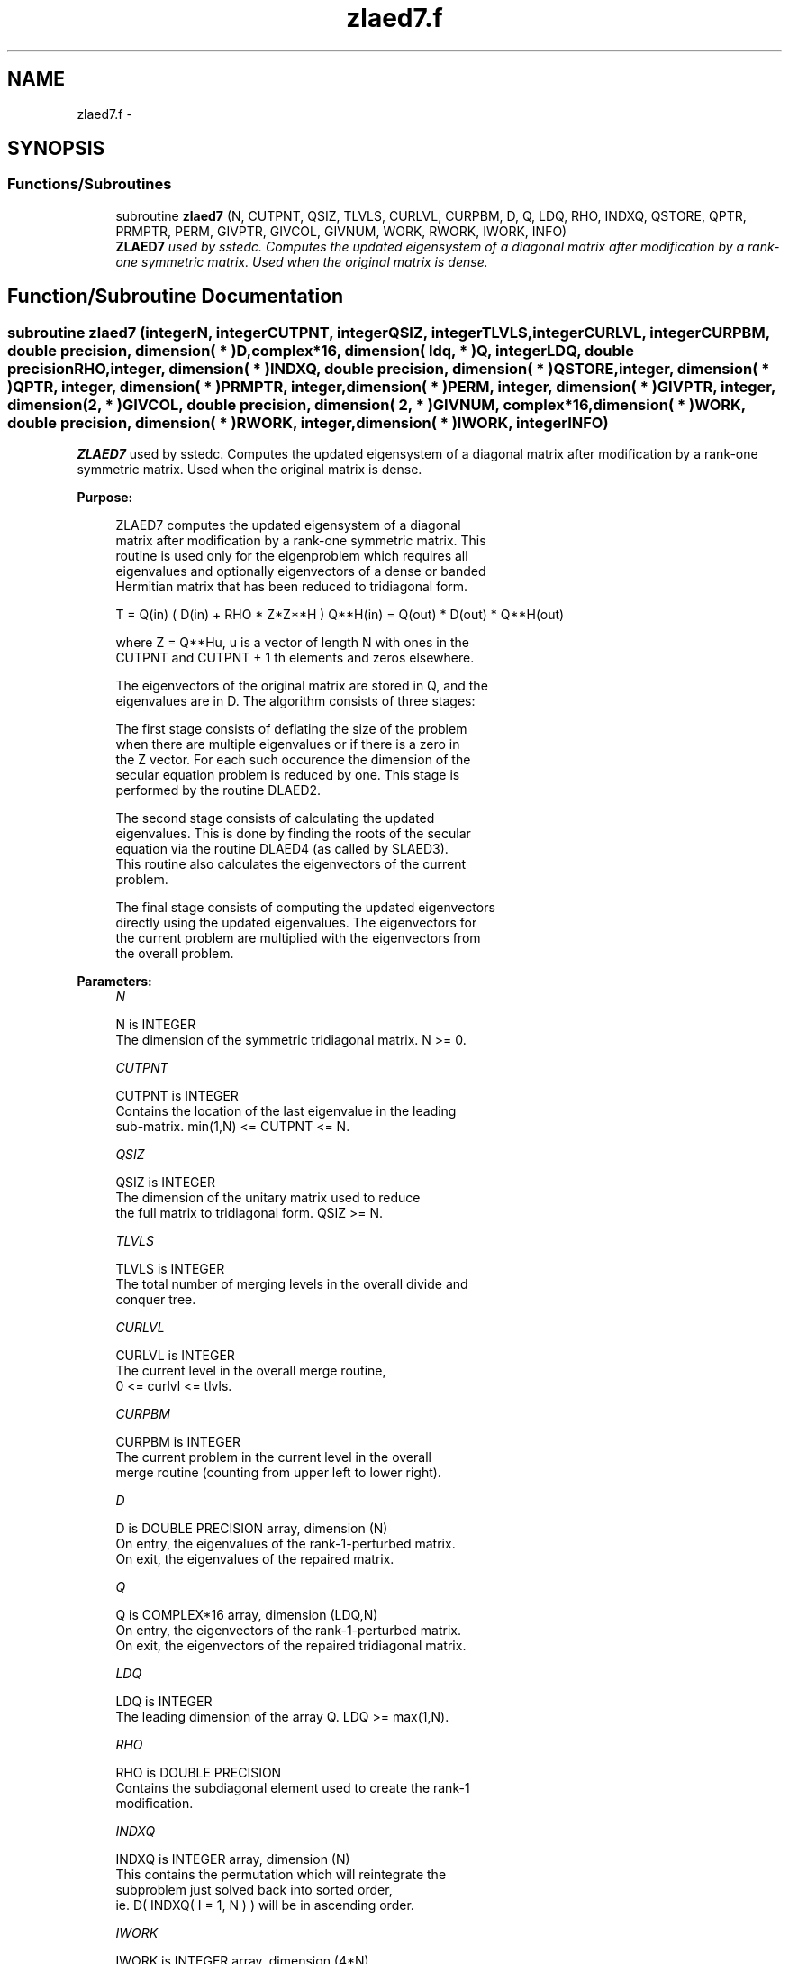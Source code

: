 .TH "zlaed7.f" 3 "Sat Nov 16 2013" "Version 3.4.2" "LAPACK" \" -*- nroff -*-
.ad l
.nh
.SH NAME
zlaed7.f \- 
.SH SYNOPSIS
.br
.PP
.SS "Functions/Subroutines"

.in +1c
.ti -1c
.RI "subroutine \fBzlaed7\fP (N, CUTPNT, QSIZ, TLVLS, CURLVL, CURPBM, D, Q, LDQ, RHO, INDXQ, QSTORE, QPTR, PRMPTR, PERM, GIVPTR, GIVCOL, GIVNUM, WORK, RWORK, IWORK, INFO)"
.br
.RI "\fI\fBZLAED7\fP used by sstedc\&. Computes the updated eigensystem of a diagonal matrix after modification by a rank-one symmetric matrix\&. Used when the original matrix is dense\&. \fP"
.in -1c
.SH "Function/Subroutine Documentation"
.PP 
.SS "subroutine zlaed7 (integerN, integerCUTPNT, integerQSIZ, integerTLVLS, integerCURLVL, integerCURPBM, double precision, dimension( * )D, complex*16, dimension( ldq, * )Q, integerLDQ, double precisionRHO, integer, dimension( * )INDXQ, double precision, dimension( * )QSTORE, integer, dimension( * )QPTR, integer, dimension( * )PRMPTR, integer, dimension( * )PERM, integer, dimension( * )GIVPTR, integer, dimension( 2, * )GIVCOL, double precision, dimension( 2, * )GIVNUM, complex*16, dimension( * )WORK, double precision, dimension( * )RWORK, integer, dimension( * )IWORK, integerINFO)"

.PP
\fBZLAED7\fP used by sstedc\&. Computes the updated eigensystem of a diagonal matrix after modification by a rank-one symmetric matrix\&. Used when the original matrix is dense\&.  
.PP
\fBPurpose: \fP
.RS 4

.PP
.nf
 ZLAED7 computes the updated eigensystem of a diagonal
 matrix after modification by a rank-one symmetric matrix. This
 routine is used only for the eigenproblem which requires all
 eigenvalues and optionally eigenvectors of a dense or banded
 Hermitian matrix that has been reduced to tridiagonal form.

   T = Q(in) ( D(in) + RHO * Z*Z**H ) Q**H(in) = Q(out) * D(out) * Q**H(out)

   where Z = Q**Hu, u is a vector of length N with ones in the
   CUTPNT and CUTPNT + 1 th elements and zeros elsewhere.

    The eigenvectors of the original matrix are stored in Q, and the
    eigenvalues are in D.  The algorithm consists of three stages:

       The first stage consists of deflating the size of the problem
       when there are multiple eigenvalues or if there is a zero in
       the Z vector.  For each such occurence the dimension of the
       secular equation problem is reduced by one.  This stage is
       performed by the routine DLAED2.

       The second stage consists of calculating the updated
       eigenvalues. This is done by finding the roots of the secular
       equation via the routine DLAED4 (as called by SLAED3).
       This routine also calculates the eigenvectors of the current
       problem.

       The final stage consists of computing the updated eigenvectors
       directly using the updated eigenvalues.  The eigenvectors for
       the current problem are multiplied with the eigenvectors from
       the overall problem.
.fi
.PP
 
.RE
.PP
\fBParameters:\fP
.RS 4
\fIN\fP 
.PP
.nf
          N is INTEGER
         The dimension of the symmetric tridiagonal matrix.  N >= 0.
.fi
.PP
.br
\fICUTPNT\fP 
.PP
.nf
          CUTPNT is INTEGER
         Contains the location of the last eigenvalue in the leading
         sub-matrix.  min(1,N) <= CUTPNT <= N.
.fi
.PP
.br
\fIQSIZ\fP 
.PP
.nf
          QSIZ is INTEGER
         The dimension of the unitary matrix used to reduce
         the full matrix to tridiagonal form.  QSIZ >= N.
.fi
.PP
.br
\fITLVLS\fP 
.PP
.nf
          TLVLS is INTEGER
         The total number of merging levels in the overall divide and
         conquer tree.
.fi
.PP
.br
\fICURLVL\fP 
.PP
.nf
          CURLVL is INTEGER
         The current level in the overall merge routine,
         0 <= curlvl <= tlvls.
.fi
.PP
.br
\fICURPBM\fP 
.PP
.nf
          CURPBM is INTEGER
         The current problem in the current level in the overall
         merge routine (counting from upper left to lower right).
.fi
.PP
.br
\fID\fP 
.PP
.nf
          D is DOUBLE PRECISION array, dimension (N)
         On entry, the eigenvalues of the rank-1-perturbed matrix.
         On exit, the eigenvalues of the repaired matrix.
.fi
.PP
.br
\fIQ\fP 
.PP
.nf
          Q is COMPLEX*16 array, dimension (LDQ,N)
         On entry, the eigenvectors of the rank-1-perturbed matrix.
         On exit, the eigenvectors of the repaired tridiagonal matrix.
.fi
.PP
.br
\fILDQ\fP 
.PP
.nf
          LDQ is INTEGER
         The leading dimension of the array Q.  LDQ >= max(1,N).
.fi
.PP
.br
\fIRHO\fP 
.PP
.nf
          RHO is DOUBLE PRECISION
         Contains the subdiagonal element used to create the rank-1
         modification.
.fi
.PP
.br
\fIINDXQ\fP 
.PP
.nf
          INDXQ is INTEGER array, dimension (N)
         This contains the permutation which will reintegrate the
         subproblem just solved back into sorted order,
         ie. D( INDXQ( I = 1, N ) ) will be in ascending order.
.fi
.PP
.br
\fIIWORK\fP 
.PP
.nf
          IWORK is INTEGER array, dimension (4*N)
.fi
.PP
.br
\fIRWORK\fP 
.PP
.nf
          RWORK is DOUBLE PRECISION array,
                                 dimension (3*N+2*QSIZ*N)
.fi
.PP
.br
\fIWORK\fP 
.PP
.nf
          WORK is COMPLEX*16 array, dimension (QSIZ*N)
.fi
.PP
.br
\fIQSTORE\fP 
.PP
.nf
          QSTORE is DOUBLE PRECISION array, dimension (N**2+1)
         Stores eigenvectors of submatrices encountered during
         divide and conquer, packed together. QPTR points to
         beginning of the submatrices.
.fi
.PP
.br
\fIQPTR\fP 
.PP
.nf
          QPTR is INTEGER array, dimension (N+2)
         List of indices pointing to beginning of submatrices stored
         in QSTORE. The submatrices are numbered starting at the
         bottom left of the divide and conquer tree, from left to
         right and bottom to top.
.fi
.PP
.br
\fIPRMPTR\fP 
.PP
.nf
          PRMPTR is INTEGER array, dimension (N lg N)
         Contains a list of pointers which indicate where in PERM a
         level's permutation is stored.  PRMPTR(i+1) - PRMPTR(i)
         indicates the size of the permutation and also the size of
         the full, non-deflated problem.
.fi
.PP
.br
\fIPERM\fP 
.PP
.nf
          PERM is INTEGER array, dimension (N lg N)
         Contains the permutations (from deflation and sorting) to be
         applied to each eigenblock.
.fi
.PP
.br
\fIGIVPTR\fP 
.PP
.nf
          GIVPTR is INTEGER array, dimension (N lg N)
         Contains a list of pointers which indicate where in GIVCOL a
         level's Givens rotations are stored.  GIVPTR(i+1) - GIVPTR(i)
         indicates the number of Givens rotations.
.fi
.PP
.br
\fIGIVCOL\fP 
.PP
.nf
          GIVCOL is INTEGER array, dimension (2, N lg N)
         Each pair of numbers indicates a pair of columns to take place
         in a Givens rotation.
.fi
.PP
.br
\fIGIVNUM\fP 
.PP
.nf
          GIVNUM is DOUBLE PRECISION array, dimension (2, N lg N)
         Each number indicates the S value to be used in the
         corresponding Givens rotation.
.fi
.PP
.br
\fIINFO\fP 
.PP
.nf
          INFO is INTEGER
          = 0:  successful exit.
          < 0:  if INFO = -i, the i-th argument had an illegal value.
          > 0:  if INFO = 1, an eigenvalue did not converge
.fi
.PP
 
.RE
.PP
\fBAuthor:\fP
.RS 4
Univ\&. of Tennessee 
.PP
Univ\&. of California Berkeley 
.PP
Univ\&. of Colorado Denver 
.PP
NAG Ltd\&. 
.RE
.PP
\fBDate:\fP
.RS 4
September 2012 
.RE
.PP

.PP
Definition at line 247 of file zlaed7\&.f\&.
.SH "Author"
.PP 
Generated automatically by Doxygen for LAPACK from the source code\&.
